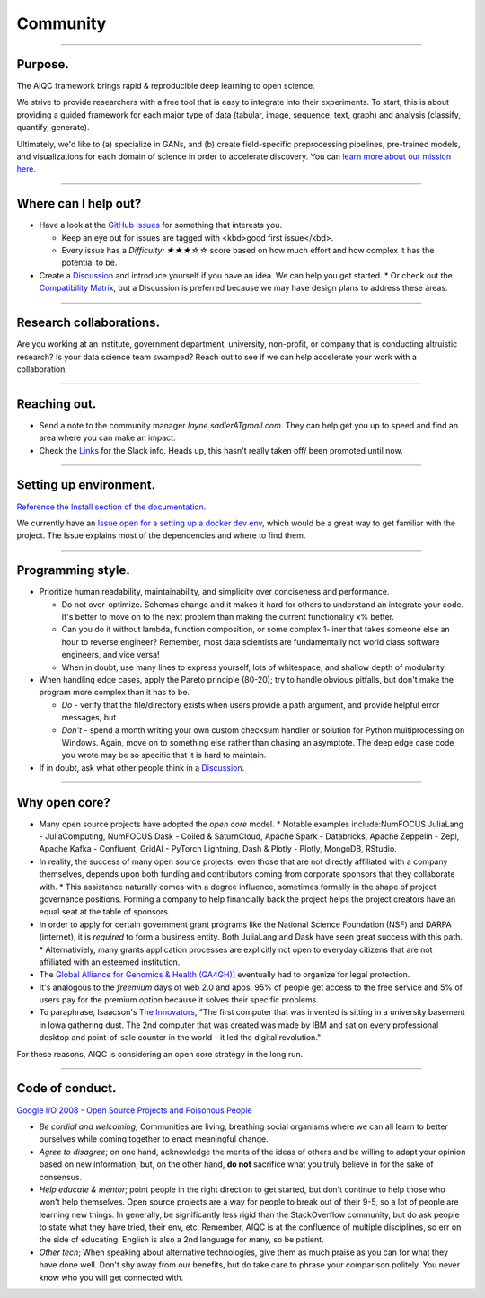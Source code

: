 #########
Community
#########

..
  Without this comment, `make html` throws warning about page beginning w horizontal line below.

----

********
Purpose.
********

The AIQC framework brings rapid & reproducible deep learning to open science.

We strive to provide researchers with a free tool that is easy to integrate into their experiments. To start, this is about providing a guided framework for each major type of data (tabular, image, sequence, text, graph) and analysis (classify, quantify, generate). 

Ultimately, we'd like to (a) specialize in GANs, and (b) create field-specific preprocessing pipelines, pre-trained models, and visualizations for each domain of science in order to accelerate discovery. You can `learn more about our mission here <https://aiqc.readthedocs.io/en/latest/mission.html>`__.

----

*********************
Where can I help out?
*********************

* Have a look at the `GitHub Issues <https://github.com/aiqc/aiqc/issues>`__ for something that interests you.
  
  * Keep an eye out for issues are tagged with <kbd>good first issue</kbd>.
  * Every issue has a `Difficulty: ★★★☆☆` score based on how much effort and how complex it has the potential to be.

* Create a `Discussion <https://github.com/aiqc/aiqc/discussions>`__ and introduce yourself if you have an idea. We can help you get started.
  * Or check out the `Compatibility Matrix <https://aiqc.readthedocs.io/en/latest/mission.html>`__, but a Discussion is preferred because we may have design plans to address these areas.

----

************************
Research collaborations.
************************

Are you working at an institute, government department, university,  non-profit, or company that is conducting altruistic research? Is your data science team swamped? Reach out to see if we can help accelerate your work with a collaboration.

----

*************
Reaching out.
*************

* Send a note to the community manager `layne.sadlerATgmail.com`. They can help get you up to speed and find an area where you can make an impact.

* Check the `Links <https://aiqc.readthedocs.io/en/latest/links.html>`__ for the Slack info. Heads up, this hasn't really taken off/ been promoted until now.

----

***********************
Setting up environment.
***********************

`Reference the Install section of the documentation <https://aiqc.readthedocs.io/en/latest/notebooks/installation.html>`__.

We currently have an `Issue open for a setting up a docker dev env <https://github.com/aiqc/aiqc/issues/16>`__, which would be a great way to get familiar with the project. The Issue explains most of the dependencies and where to find them.

----

******************
Programming style.
******************

* Prioritize human readability, maintainability, and simplicity over conciseness and performance.

  * Do not over-optimize. Schemas change and it makes it hard for others to understand an integrate your code. It's better to move on to the next problem than making the current functionality x% better.
  * Can you do it without lambda, function composition, or some complex 1-liner that takes someone else an hour to reverse engineer? Remember, most data scientists are fundamentally not world class software engineers, and vice versa!
  * When in doubt, use many lines to express yourself, lots of whitespace, and shallow depth of modularity.

* When handling edge cases, apply the Pareto principle (80-20); try to handle obvious pitfalls, but don't make the program more complex than it has to be.

  * *Do -* verify that the file/directory exists when users provide a path argument, and provide helpful error messages, but 
  * *Don't -* spend a month writing your own custom checksum handler or solution for Python multiprocessing on Windows. Again, move on to something else rather than chasing an asymptote. The deep edge case code you wrote may be so specific that it is hard to maintain.

* If in doubt, ask what other people think in a `Discussion <https://github.com/aiqc/aiqc/discussions>`__.

----

**************
Why open core?
**************

* Many open source projects have adopted the *open core* model.
  * Notable examples include:NumFOCUS JuliaLang - JuliaComputing, NumFOCUS Dask - Coiled & SaturnCloud, Apache Spark - Databricks, Apache Zeppelin - Zepl, Apache Kafka - Confluent, GridAI - PyTorch Lightning, Dash & Plotly - Plotly, MongoDB, RStudio.
* In reality, the success of many open source projects, even those that are not directly affiliated with a company themselves, depends upon both funding and contributors coming from corporate sponsors that they collaborate with.
  * This assistance naturally comes with a degree influence, sometimes formally in the shape of project governance positions. Forming a company to help financially back the project helps the project creators have an equal seat at the table of sponsors.
* In order to apply for certain government grant programs like the National Science Foundation (NSF) and DARPA (internet), it is *required* to form a business entity. Both JuliaLang and Dask have seen great success with this path.
  * Alternativiely, many grants application processes are explicitly not open to everyday citizens that are not affiliated with an esteemed institution.
* The `Global Alliance for Genomics & Health (GA4GH)] <https://www.ga4gh.org/>`__ eventually had to organize for legal protection.
* It's analogous to the *freemium* days of web 2.0 and apps. 95% of people get access to the free service and 5% of users pay for the premium option because it solves their specific problems.
* To paraphrase, Isaacson's `The Innovators <https://www.amazon.com/Innovators-Hackers-Geniuses-Created-Revolution/dp/1476708703>`__, "The first computer that was invented is sitting in a university basement in Iowa gathering dust. The 2nd computer that was created was made by IBM and sat on every professional desktop and point-of-sale counter in the world - it led the digital revolution."

For these reasons, AIQC is considering an open core strategy in the long run.

----

****************
Code of conduct.
****************

`Google I/O 2008 - Open Source Projects and Poisonous People <https://www.youtube.com/watch?v=-F-3E8pyjFo>`__

* *Be cordial and welcoming*; Communities are living, breathing social organisms where we can all learn to better ourselves while coming together to enact meaningful change.
* *Agree to disagree*; on one hand, acknowledge the merits of the ideas of others and be willing to adapt your opinion based on new information, but, on the other hand, **do not** sacrifice what you truly believe in for the sake of consensus.
* *Help educate & mentor*; point people in the right direction to get started, but don't continue to help those who won't help themselves. Open source projects are a way for people to break out of their 9-5, so a lot of people are learning new things. In generally, be significantly less rigid than the StackOverflow community, but do ask people to state what they have tried, their env, etc. Remember, AIQC is at the confluence of multiple disciplines, so err on the side of educating. English is also a 2nd language for many, so be patient.
* *Other tech*; When speaking about alternative technologies, give them as much praise as you can for what they have done well. Don't shy away from our benefits, but do take care to phrase your comparison politely. You never know who you will get connected with.
